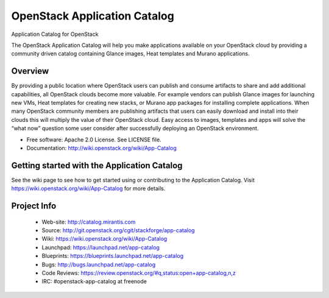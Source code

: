 =============================
OpenStack Application Catalog
=============================
Application Catalog for OpenStack

The OpenStack Application Catalog will help you make
applications available on your OpenStack cloud by providing
a community driven catalog containing Glance images, Heat
templates and Murano applications. 

Overview
--------

By providing a public location where OpenStack users can
publish and consume artifacts to share and add additional
capabilities, all OpenStack clouds become more valuable. For
example vendors can publish Glance images for launching new
VMs, Heat templates for creating new stacks, or Murano app
packages for installing complete applications. When many
OpenStack community members are publishing artifacts that
users can easily download and install into their clouds this
will multiply the value of their OpenStack cloud. Easy
access to images, templates and apps will solve the “what
now” question some user consider after successfully
deploying an OpenStack environment. 

* Free software: Apache 2.0 License. See LICENSE file.
* Documentation: http://wiki.openstack.org/wiki/App-Catalog

Getting started with the Application Catalog
--------------------------------------------

See the wiki page to see how to get started using or
contributing to the Application Catalog. Visit
https://wiki.openstack.org/wiki/App-Catalog for more
details.

Project Info
------------

 * Web-site: http://catalog.mirantis.com
 * Source: http://git.openstack.org/cgit/stackforge/app-catalog
 * Wiki: https://wiki.openstack.org/wiki/App-Catalog
 * Launchpad: https://launchpad.net/app-catalog
 * Blueprints: https://blueprints.launchpad.net/app-catalog
 * Bugs: http://bugs.launchpad.net/app-catalog
 * Code Reviews: https://review.openstack.org/#q,status:open+app-catalog,n,z
 * IRC: #openstack-app-catalog at freenode
